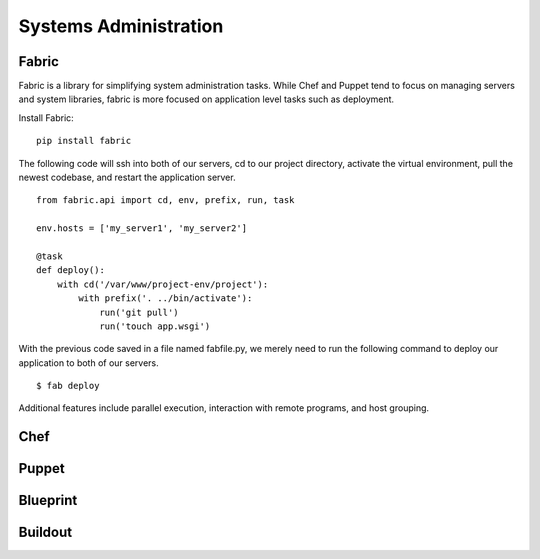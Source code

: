 Systems Administration
======================

Fabric
------

Fabric is a library for simplifying system administration tasks. While Chef
and Puppet tend to focus on managing servers and system libraries,
fabric is more focused on application level tasks such as deployment.

Install Fabric:

::

    pip install fabric

The following code will ssh into both of our servers, cd to our project
directory, activate the virtual environment, pull the newest codebase,
and restart the application server.

::

    from fabric.api import cd, env, prefix, run, task

    env.hosts = ['my_server1', 'my_server2']

    @task
    def deploy():
        with cd('/var/www/project-env/project'):
            with prefix('. ../bin/activate'):
                run('git pull')
                run('touch app.wsgi')

With the previous code saved in a file named fabfile.py, we merely need to run
the following command to deploy our application to both of our servers.

::

    $ fab deploy

Additional features include parallel execution, interaction with remote
programs, and host grouping.

Chef
----

.. todo:: Write about Chef

Puppet
------

.. todo:: Write about Puppet

Blueprint
---------

.. todo:: Write about Blueprint

Buildout
--------

.. todo:: Write about Buildout